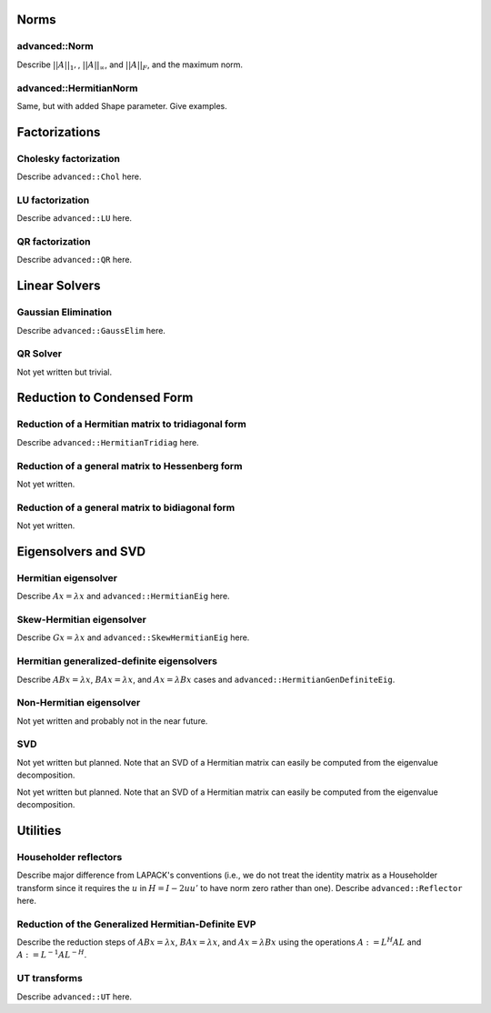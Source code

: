 =====
Norms
=====

--------------
advanced::Norm
--------------
Describe :math:`||A||_1,`, :math:`||A||_\infty`, and
:math:`||A||_F`, and the maximum norm.

-----------------------
advanced::HermitianNorm
-----------------------
Same, but with added Shape parameter. Give examples.

==============
Factorizations
==============

----------------------
Cholesky factorization
----------------------
Describe ``advanced::Chol`` here.

----------------
LU factorization
----------------
Describe ``advanced::LU`` here.

----------------
QR factorization
----------------
Describe ``advanced::QR`` here.

==============
Linear Solvers
==============

--------------------
Gaussian Elimination
--------------------
Describe ``advanced::GaussElim`` here.

---------
QR Solver
---------
Not yet written but trivial.

===========================
Reduction to Condensed Form
===========================

---------------------------------------------------
Reduction of a Hermitian matrix to tridiagonal form
---------------------------------------------------
Describe ``advanced::HermitianTridiag`` here.

------------------------------------------------
Reduction of a general matrix to Hessenberg form
------------------------------------------------
Not yet written.

------------------------------------------------
Reduction of a general matrix to bidiagonal form
------------------------------------------------
Not yet written.

====================
Eigensolvers and SVD
====================

---------------------
Hermitian eigensolver
---------------------
Describe :math:`Ax=\lambda x` and ``advanced::HermitianEig`` here.

--------------------------
Skew-Hermitian eigensolver
--------------------------
Describe :math:`Gx=\lambda x` and ``advanced::SkewHermitianEig`` here.

-------------------------------------------
Hermitian generalized-definite eigensolvers
-------------------------------------------
Describe :math:`ABx=\lambda x`, :math:`BAx=\lambda x`, and 
:math:`Ax=\lambda Bx` cases and ``advanced::HermitianGenDefiniteEig``.

-------------------------
Non-Hermitian eigensolver
-------------------------
Not yet written and probably not in the near future.

---
SVD
---
Not yet written but planned. Note that an SVD of a Hermitian matrix can easily be computed from the eigenvalue decomposition.

=========
Utilities
=========

----------------------
Householder reflectors
----------------------
Describe major difference from LAPACK's conventions (i.e., we do not treat
the identity matrix as a Householder transform since it requires the 
:math:`u` in :math:`H=I-2uu'` to have norm zero rather than one). Describe 
``advanced::Reflector`` here.

---------------------------------------------------
Reduction of the Generalized Hermitian-Definite EVP
---------------------------------------------------
Describe the reduction steps of :math:`ABx=\lambda x`, :math:`BAx=\lambda x`, 
and :math:`Ax=\lambda Bx` using the operations :math:`A := L^H A L` and 
:math:`A := L^{-1} A L^{-H}`.

-------------
UT transforms
-------------
Describe ``advanced::UT`` here.

